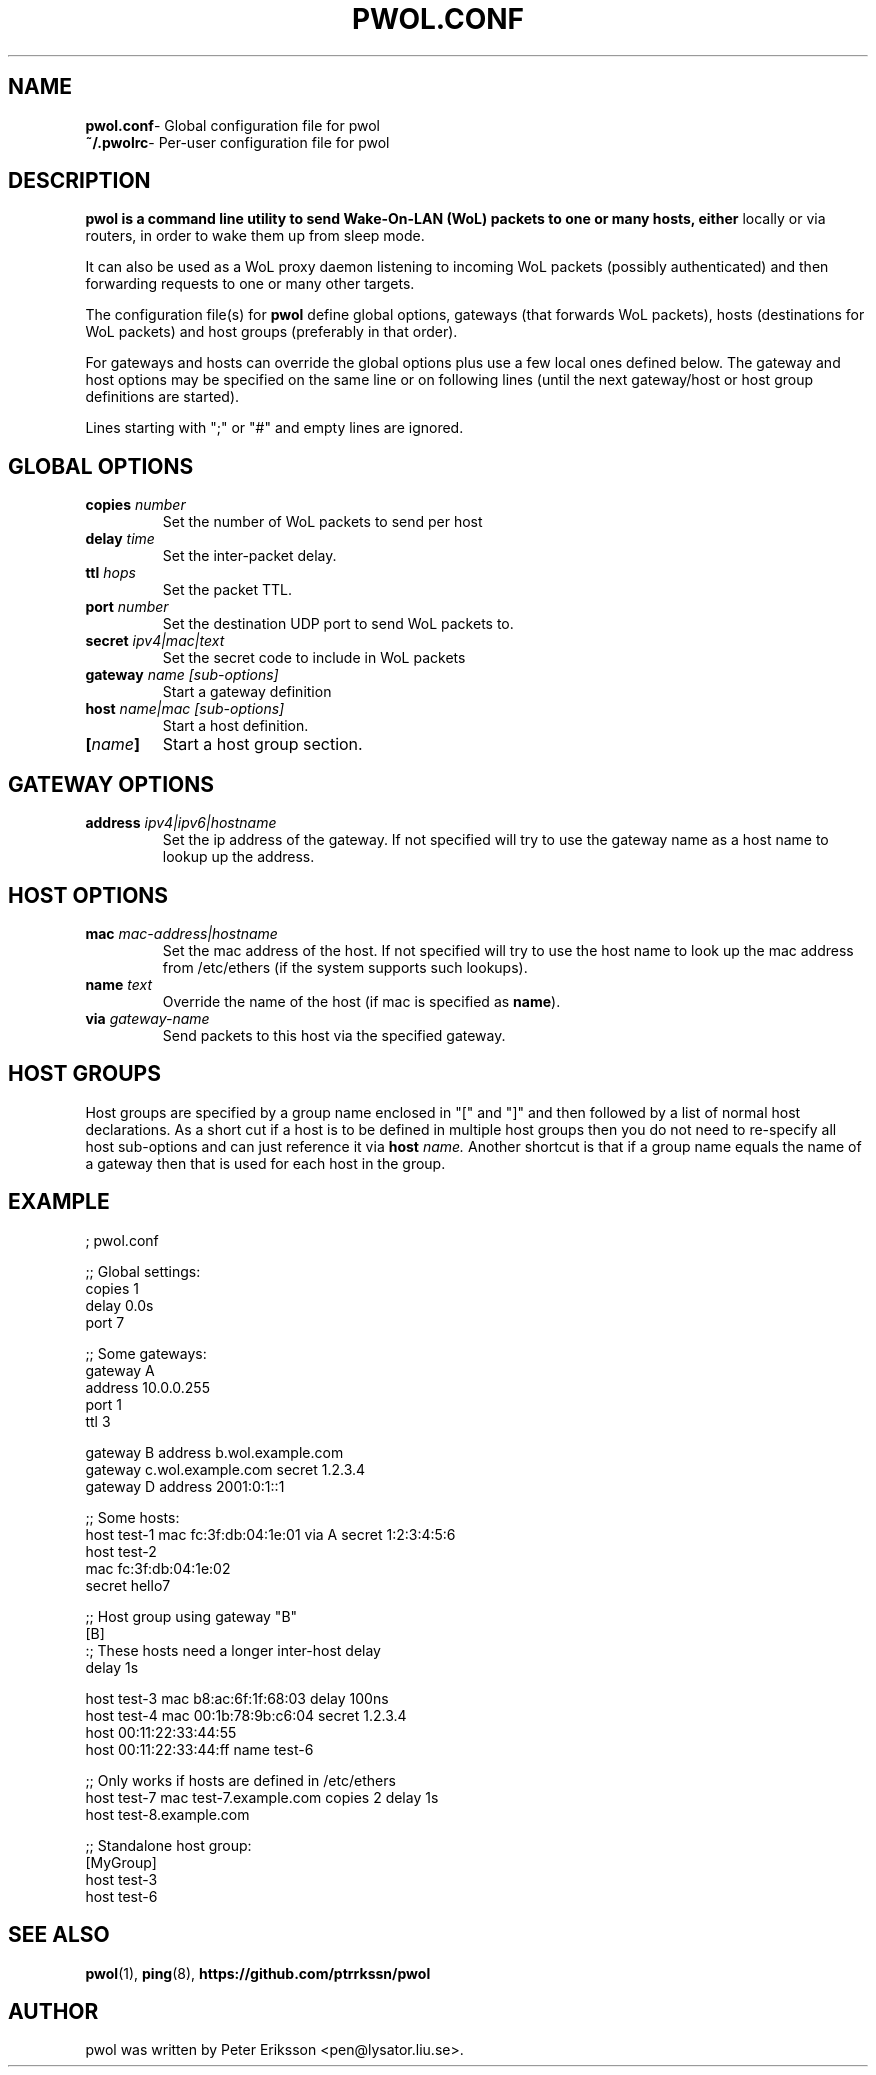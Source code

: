 .TH "PWOL.CONF" "5" "14 Jun 2020" "1.5.4" "pwol.conf man page"

.SH "NAME"
.TP
.BR pwol.conf "\- Global configuration file for pwol"
.TP
.BR ~/.pwolrc "\- Per-user configuration file for pwol"

.SH "DESCRIPTION"
.B pwol is a command line utility to send Wake-On-LAN (WoL) packets to one or many hosts, either 
locally or via routers, in order to wake them up from sleep mode. 
.PP
It can also be used as a WoL proxy daemon listening to incoming WoL packets (possibly authenticated) 
and then forwarding requests to one or many other targets.
.PP
The configuration file(s) for
.B pwol
define global options, gateways (that forwards WoL packets), hosts (destinations
for WoL packets) and host groups (preferably in that order).
.PP
For gateways and hosts can override the global options plus use a few local ones
defined below. The gateway and host options may be specified on the same line or
on following lines (until the next gateway/host or host group definitions are
started).
.PP
Lines starting with ";" or "#" and empty lines are ignored.

.SH "GLOBAL OPTIONS"
.TP
.BI copies " number"
Set the number of WoL packets to send per host
.TP
.BI delay " time"
Set the inter-packet delay.
.TP
.BI ttl " hops"
Set the packet TTL.
.TP
.BI port " number"
Set the destination UDP port to send WoL packets to.
.TP
.BI secret " ipv4|mac|text"
Set the secret code to include in WoL packets

.TP
.BI gateway " name [sub-options]"
Start a gateway definition
.TP
.BI host " name|mac [sub-options]"
Start a host definition.
.TP
.BI "[" name "]"
Start a host group section.

.SH "GATEWAY OPTIONS"
.TP
.BI address " ipv4|ipv6|hostname"
Set the ip address of the gateway. If not specified will try to use the gateway name
as a host name to lookup up the address.

.SH "HOST OPTIONS"
.TP
.BI mac " mac-address|hostname"
Set the mac address of the host. If not specified will try to use the host name 
to look up the mac address from /etc/ethers (if the system supports such lookups).
.TP
.BI name " text"
Override the name of the host (if mac is specified as
.BR name ")."
.TP
.BI via " gateway-name"
Send packets to this host via the specified gateway.

.SH "HOST GROUPS"
Host groups are specified by a group name enclosed in "[" and "]" and then
followed by a list of normal host declarations. As a short cut if a host is to
be defined in multiple host groups then you do not need to re-specify all host
sub-options and can just reference it via
.BI host " name."
Another shortcut is that if a group name equals the name of a gateway then that
is used for each host in the group. 

.SH "EXAMPLE"
.nf
; pwol.conf

;; Global settings:
copies 1
delay 0.0s
port 7


;; Some gateways:
gateway A 
 address 10.0.0.255
 port 1
 ttl 3

gateway B address b.wol.example.com
gateway c.wol.example.com secret 1.2.3.4
gateway D address 2001:0:1::1


;; Some hosts:
host test-1 mac fc:3f:db:04:1e:01 via A secret 1:2:3:4:5:6
host test-2 
  mac fc:3f:db:04:1e:02 
   secret hello7


;; Host group using gateway "B"
[B]
:; These hosts need a longer inter-host delay
delay 1s 

host test-3 mac b8:ac:6f:1f:68:03 delay 100ns
host test-4    mac 00:1b:78:9b:c6:04 secret 1.2.3.4
host 00:11:22:33:44:55
host 00:11:22:33:44:ff name test-6

;; Only works if hosts are defined in /etc/ethers
host test-7   mac test-7.example.com  copies 2 delay 1s
host test-8.example.com


;; Standalone host group:
[MyGroup]
host test-3
host test-6
.fi

.SH "SEE ALSO"
.BR pwol (1),
.BR ping (8),
.B "https://github.com/ptrrkssn/pwol"

.SH "AUTHOR"
pwol was written by Peter Eriksson <pen@lysator.liu.se>.
